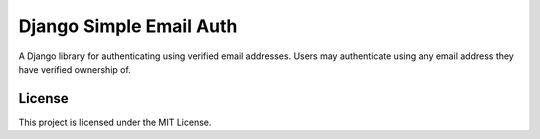 ########################
Django Simple Email Auth
########################

A Django library for authenticating using verified email addresses. Users may
authenticate using any email address they have verified ownership of.

*******
License
*******

This project is licensed under the MIT License.
